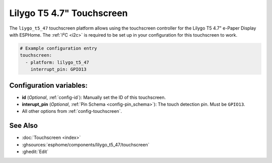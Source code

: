 Lilygo T5 4.7" Touchscreen
==========================

.. seo::
    :description: Instructions for setting up the Lilygo T5 4.7" Touchscreen with ESPHome
    :image: lilygo_t5_47_touch.jpg
    :keywords: Lilygo T5 4.7" Touchscreen

The ``liygo_t5_47`` touchscreen platform allows using the touchscreen controller
for the Lilygo T5 4.7" e-Paper Display with ESPHome.
The :ref:`I²C <i2c>` is required to be set up in your configuration for this touchscreen to work.

.. code-block:: yaml

    # Example configuration entry
    touchscreen:
      - platform: lilygo_t5_47
        interrupt_pin: GPIO13


Configuration variables:
------------------------

- **id** (*Optional*, :ref:`config-id`): Manually set the ID of this touchscreen.
- **interupt_pin** (*Optional*, :ref:`Pin Schema <config-pin_schema>`): The touch detection pin.
  Must be ``GPIO13``.

- All other options from :ref:`config-touchscreen`.

See Also
--------

- :doc:`Touchscreen <index>`
- :ghsources:`esphome/components/lilygo_t5_47/touchscreen`
- :ghedit:`Edit`
